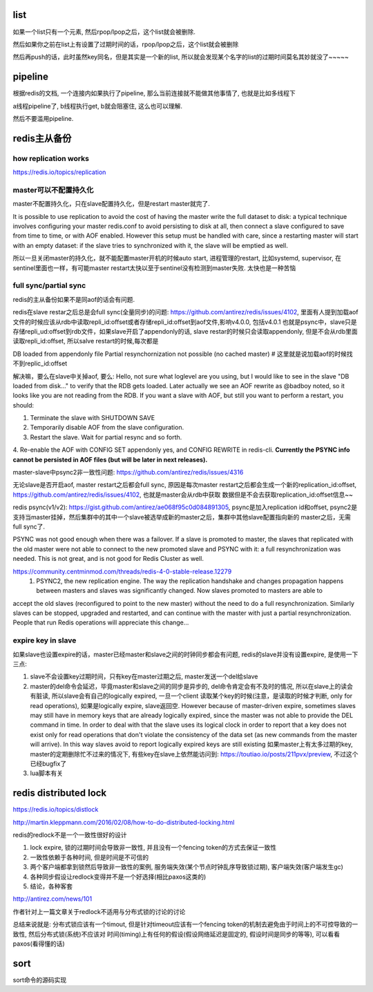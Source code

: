 list
========


如果一个list只有一个元素, 然后rpop/lpop之后，这个list就会被删除. 

然后如果你之前在list上有设置了过期时间的话，rpop/lpop之后，这个list就会被删除

然后再push的话，此时虽然key同名，但是其实是一个新的list, 所以就会发现某个名字的list的过期时间莫名其妙就没了~~~~~


pipeline
===========


根据redis的文档, 一个连接内如果执行了pipeline, 那么当前连接就不能做其他事情了, 也就是比如多线程下

a线程pipeline了, b线程执行get, b就会阻塞住, 这么也可以理解.


然后不要滥用pipeline.

redis主从备份
==================

how replication works
-----------------------

https://redis.io/topics/replication


master可以不配置持久化
------------------------

master不配置持久化，只在slave配置持久化，但是restart master就完了.

It is possible to use replication to avoid the cost of having the master write the full dataset to disk: a typical technique involves configuring your master redis.conf to avoid persisting to disk at all, then connect a slave configured to save from time to time, or with AOF enabled. However this setup must be handled with care, since a restarting master will start with an empty dataset: if the slave tries to synchronized with it, the slave will be emptied as well.

所以一旦关闭master的持久化，就不能配置master开机的时候auto start, 进程管理的restart, 比如systemd, supervisor, 在sentinel里面也一样，有可能master restart太快以至于sentinel没有检测到master失败. 太快也是一种苦恼


full sync/partial sync
--------------------------

redis的主从备份如果不是同aof的话会有问题.

redis在slave restar之后总是会full sync(全量同步)的问题: https://github.com/antirez/redis/issues/4102, 里面有人提到加载aof文件的时候应该从rdb中读取repli_id:offset或者存储repli_id:offset到aof文件,影响v4.0.0, 包括v4.0.1
也就是psync中，slave只是存储repli_ud:offset到rdb文件，如果slave开启了appendonly的话, slave restar的时候只会读取appendonly, 但是不会从rdb里面读取repli_id:offset, 所以salve restart的时候,每次都是

DB loaded from appendonly file Partial resynchornization not possible (no cached master) # 这里就是说加载aof的时候找不到replic_id:offset

解决嘛，要么在slave中关掉aof, 要么:
Hello, not sure what loglevel are you using, but I would like to see in the slave "DB loaded from disk..." to verify that the RDB gets loaded. Later actually we see an AOF rewrite as @badboy noted, so it looks like you are not reading from the RDB. If you want a slave with AOF, but still you want to perform a restart, you should:

1. Terminate the slave with SHUTDOWN SAVE
2. Temporarily disable AOF from the slave configuration.
3. Restart the slave. Wait for partial resync and so forth.
4. Re-enable the AOF with CONFIG SET appendonly yes, and CONFIG REWRITE in redis-cli.
**Currently the PSYNC info cannot be persisted in AOF files (but will be later in next releases).**

master-slave中psync2非一致性问题: https://github.com/antirez/redis/issues/4316


无论slave是否开启aof, master restart之后都会full sync, 原因是每次master restart之后都会生成一个新的replication_id:offset, https://github.com/antirez/redis/issues/4102, 也就是master会从rdb中获取
数据但是不会去获取replication_id:offset信息~~

redis psync(v1/v2): https://gist.github.com/antirez/ae068f95c0d084891305, psync是加入replication id和offset, psync2是支持当master挂掉，然后集群中的其中一个slave被选举成新的master之后，集群中其他slave配置指向新的
master之后，无需full sync了.

PSYNC was not good enough when there was a failover. If a slave is promoted to master, the slaves that replicated with the old master were not able to connect to the new promoted slave and PSYNC with it: a full resynchronization was needed. This is not great, and is not good for Redis Cluster as well.

https://community.centminmod.com/threads/redis-4-0-stable-release.12279 
  1) PSYNC2, the new replication engine. The way the replication handshake and changes propagation happens between masters and slaves was significantly changed. Now slaves promoted to masters are able to 
accept the old slaves (reconfigured to point to the new master) without the need to do a full resynchronization. Similarly slaves can be stopped, upgraded and restarted, and can continue with the master with just a partial resynchronization. People that run Redis operations will appreciate this change... 


expire key in slave
---------------------

如果slave也设置expire的话，master已经master和slave之间的时钟同步都会有问题, redis的slave并没有设置expire, 是使用一下三点:

1. slave不会设置key过期时间，只有key在master过期之后, master发送一个del给slave

2. master的del命令会延迟，毕竟master和slave之间的同步是异步的, del命令肯定会有不及时的情况, 所以在slave上的读会有脏读, 所以slave会有自己的logically expired, 一旦一个client
   读取某个key的时候(注意，是读取的时候才判断, only for read operations), 如果是logically expire, slave返回空. 
   However because of master-driven expire, sometimes slaves may still have in memory keys that are already logically expired, since the master was not able to provide the DEL command in time.
   In order to deal with that the slave uses its logical clock in order to report that a key does not exist only for read operations that don't violate the consistency of the data set (as new commands from the master will arrive). In this way slaves avoid to report logically expired keys are still existing
   如果master上有太多过期的key, master的定期删除忙不过来的情况下, 有些key在slave上依然能访问到: https://toutiao.io/posts/211pvx/preview, 不过这个已经bugfix了

3. lua脚本有关


redis distributed lock
==========================


https://redis.io/topics/distlock

http://martin.kleppmann.com/2016/02/08/how-to-do-distributed-locking.html

redis的redlock不是一个一致性很好的设计

1. lock expire, 锁的过期时间会导致非一致性, 并且没有一个fencing token的方式去保证一致性

2. 一致性依赖于各种时间, 但是时间是不可信的

3. 两个客户端都拿到锁然后导致非一致性的案例, 服务端失效(某个节点时钟乱序导致锁过期), 客户端失效(客户端发生gc)

4. 各种同步假设让redlock变得并不是一个好选择(相比paxos这类的)

5. 结论，各种客套

http://antirez.com/news/101

作者针对上一篇文章关于redlock不适用与分布式锁的讨论的讨论



总结来说就是: 分布式锁应该有一个timout, 但是针对timeout应该有一个fencing token的机制去避免由于时间上的不可控导致的一致性, 然后分布式锁(系统)不应该对
时间(timing)上有任何的假设(假设网络延迟是固定的, 假设时间是同步的等等), 可以看看paxos(看得懂的话)


sort
======

sort命令的源码实现






